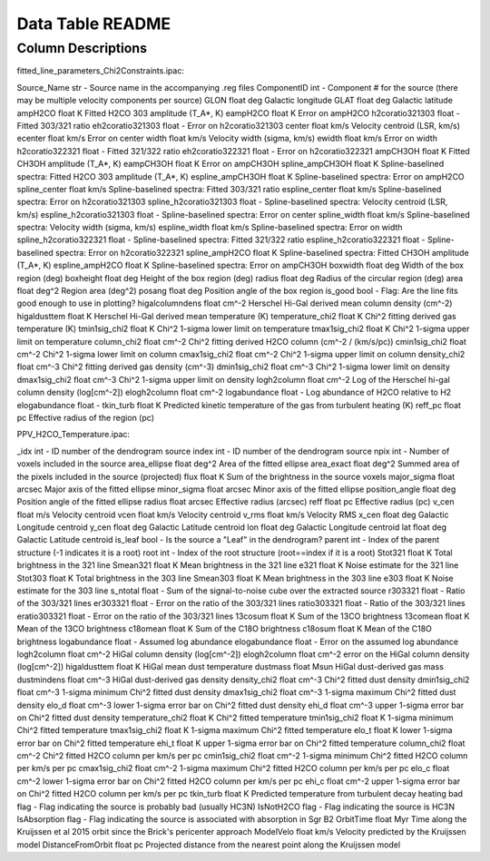 Data Table README
=================

Column Descriptions
-------------------

fitted_line_parameters_Chi2Constraints.ipac:

Source_Name                 str     -          Source name in the accompanying .reg files
ComponentID                 int     -          Component # for the source (there may be multiple velocity components per source)
GLON                        float   deg        Galactic longitude
GLAT                        float   deg        Galactic latitude
ampH2CO                     float   K          Fitted H2CO 303 amplitude (T_A*, K)
eampH2CO                    float   K          Error on ampH2CO
h2coratio321303             float   -          Fitted 303/321 ratio
eh2coratio321303            float   -          Error on h2coratio321303
center                      float   km/s       Velocity centroid (LSR, km/s)
ecenter                     float   km/s       Error on center
width                       float   km/s       Velocity width (sigma, km/s)
ewidth                      float   km/s       Error on width
h2coratio322321             float   -          Fitted 321/322 ratio
eh2coratio322321            float   -          Error on h2coratio322321
ampCH3OH                    float   K          Fitted CH3OH amplitude (T_A*, K)
eampCH3OH                   float   K          Error on ampCH3OH
spline_ampCH3OH             float   K          Spline-baselined spectra: Fitted H2CO 303 amplitude (T_A*, K)
espline_ampCH3OH            float   K          Spline-baselined spectra: Error on ampH2CO
spline_center               float   km/s       Spline-baselined spectra: Fitted 303/321 ratio
espline_center              float   km/s       Spline-baselined spectra: Error on h2coratio321303
spline_h2coratio321303      float   -          Spline-baselined spectra: Velocity centroid (LSR, km/s)
espline_h2coratio321303     float   -          Spline-baselined spectra: Error on center
spline_width                float   km/s       Spline-baselined spectra: Velocity width (sigma, km/s)
espline_width               float   km/s       Spline-baselined spectra: Error on width
spline_h2coratio322321      float   -          Spline-baselined spectra: Fitted 321/322 ratio
espline_h2coratio322321     float   -          Spline-baselined spectra: Error on h2coratio322321
spline_ampH2CO              float   K          Spline-baselined spectra: Fitted CH3OH amplitude (T_A*, K)
espline_ampH2CO             float   K          Spline-baselined spectra: Error on ampCH3OH
boxwidth                    float   deg        Width of the box region (deg)
boxheight                   float   deg        Height of the box region (deg)
radius                      float   deg        Radius of the circular region (deg)
area                        float   deg^2      Region area (deg^2)
posang                      float   deg        Position angle of the box region
is_good                     bool    -          Flag: Are the line fits good enough to use in plotting?
higalcolumndens             float   cm^-2      Herschel Hi-Gal derived mean column density (cm^-2)
higaldusttem                float   K          Herschel Hi-Gal derived mean temperature (K)
temperature_chi2            float   K          Chi^2 fitting derived gas temperature (K)
tmin1sig_chi2               float   K          Chi^2 1-sigma lower limit on temperature 
tmax1sig_chi2               float   K          Chi^2 1-sigma upper limit on temperature 
column_chi2                 float   cm^-2      Chi^2 fitting derived H2CO column (cm^-2 / (km/s/pc))
cmin1sig_chi2               float   cm^-2      Chi^2 1-sigma lower limit on column
cmax1sig_chi2               float   cm^-2      Chi^2 1-sigma upper limit on column
density_chi2                float   cm^-3      Chi^2 fitting derived gas density (cm^-3)
dmin1sig_chi2               float   cm^-3      Chi^2 1-sigma lower limit on density
dmax1sig_chi2               float   cm^-3      Chi^2 1-sigma upper limit on density
logh2column                 float   cm^-2      Log of the Herschel hi-gal column density (log[cm^-2])
elogh2column                float   cm^-2      
logabundance                float   -          Log abundance of H2CO relative to H2
elogabundance               float   -           
tkin_turb                   float   K          Predicted kinetic temperature of the gas from turbulent heating (K)
reff_pc                     float   pc         Effective radius of the region (pc)

PPV_H2CO_Temperature.ipac:

_idx                        int     -        ID number of the dendrogram source
index                       int     -        ID number of the dendrogram source
npix                        int     -        Number of voxels included in the source
area_ellipse                float   deg^2    Area of the fitted ellipse
area_exact                  float   deg^2    Summed area of the pixels included in the source (projected)
flux                        float   K        Sum of the brightness in the source voxels
major_sigma                 float   arcsec   Major axis of the fitted ellipse
minor_sigma                 float   arcsec   Minor axis of the fitted ellipse
position_angle              float   deg      Position angle of the fitted ellipse
radius                      float   arcsec   Effective radius (arcsec)
reff                        float   pc       Effective radius (pc)
v_cen                       float   m/s      Velocity centroid
vcen                        float   km/s     Velocity centroid
v_rms                       float   km/s     Velocity RMS
x_cen                       float   deg      Galactic Longitude centroid
y_cen                       float   deg      Galactic Latitude centroid
lon                         float   deg      Galactic Longitude centroid
lat                         float   deg      Galactic Latitude centroid
is_leaf                     bool    -        Is the source a "Leaf" in the dendrogram?
parent                      int     -        Index of the parent structure (-1 indicates it is a root)
root                        int     -        Index of the root structure (root==index if it is a root)
Stot321                     float   K        Total brightness in the 321 line
Smean321                    float   K        Mean brightness in the 321 line
e321                        float   K        Noise estimate for the 321 line
Stot303                     float   K        Total brightness in the 303 line 
Smean303                    float   K        Mean brightness in the 303 line  
e303                        float   K        Noise estimate for the 303 line  
s_ntotal                    float   -        Sum of the signal-to-noise cube over the extracted source
r303321                     float   -        Ratio of the 303/321 lines
er303321                    float   -        Error on the ratio of the 303/321 lines
ratio303321                 float   -        Ratio of the 303/321 lines              
eratio303321                float   -        Error on the ratio of the 303/321 lines 
13cosum                     float   K        Sum of the 13CO brightness
13comean                    float   K        Mean of the 13CO brightness
c18omean                    float   K        Sum of the C18O brightness  
c18osum                     float   K        Mean of the C18O brightness 
logabundance                float   -        Assumed log abundance
elogabundance               float   -        Error on the assumed log abundance
logh2column                 float   cm^-2    HiGal column density (log[cm^-2])
elogh2column                float   cm^-2    error on the HiGal column density (log[cm^-2])
higaldusttem                float   K        HiGal mean dust temperature
dustmass                    float   Msun     HiGal dust-derived gas mass
dustmindens                 float   cm^-3    HiGal dust-derived gas density
density_chi2                float   cm^-3    Chi^2 fitted dust density
dmin1sig_chi2               float   cm^-3    1-sigma minimum Chi^2 fitted dust density
dmax1sig_chi2               float   cm^-3    1-sigma maximum Chi^2 fitted dust density 
elo_d                       float   cm^-3    lower 1-sigma error bar on Chi^2 fitted dust density 
ehi_d                       float   cm^-3    upper 1-sigma error bar on Chi^2 fitted dust density
temperature_chi2            float   K        Chi^2 fitted temperature
tmin1sig_chi2               float   K        1-sigma minimum Chi^2 fitted temperature
tmax1sig_chi2               float   K        1-sigma maximum Chi^2 fitted temperature 
elo_t                       float   K        lower 1-sigma error bar on Chi^2 fitted temperature 
ehi_t                       float   K        upper 1-sigma error bar on Chi^2 fitted temperature
column_chi2                 float   cm^-2    Chi^2 fitted H2CO column per km/s per pc
cmin1sig_chi2               float   cm^-2    1-sigma minimum Chi^2 fitted H2CO column per km/s per pc
cmax1sig_chi2               float   cm^-2    1-sigma maximum Chi^2 fitted H2CO column per km/s per pc 
elo_c                       float   cm^-2    lower 1-sigma error bar on Chi^2 fitted H2CO column per km/s per pc 
ehi_c                       float   cm^-2    upper 1-sigma error bar on Chi^2 fitted H2CO column per km/s per pc
tkin_turb                   float   K        Predicted temperature from turbulent decay heating
bad                         flag    -        Flag indicating the source is probably bad (usually HC3N)
IsNotH2CO                   flag    -        Flag indicating the source is HC3N 
IsAbsorption                flag    -        Flag indicating the source is associated with absorption in Sgr B2
OrbitTime                   float   Myr      Time along the Kruijssen et al 2015 orbit since the Brick's pericenter approach
ModelVelo                   float   km/s     Velocity predicted by the Kruijssen model
DistanceFromOrbit           float   pc       Projected distance from the nearest point along the Kruijssen model
